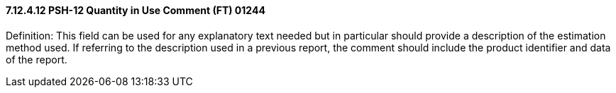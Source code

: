 ==== 7.12.4.12 PSH-12 Quantity in Use Comment (FT) 01244

Definition: This field can be used for any explanatory text needed but in particular should provide a description of the estimation method used. If referring to the description used in a previous report, the comment should include the product identifier and data of the report.

